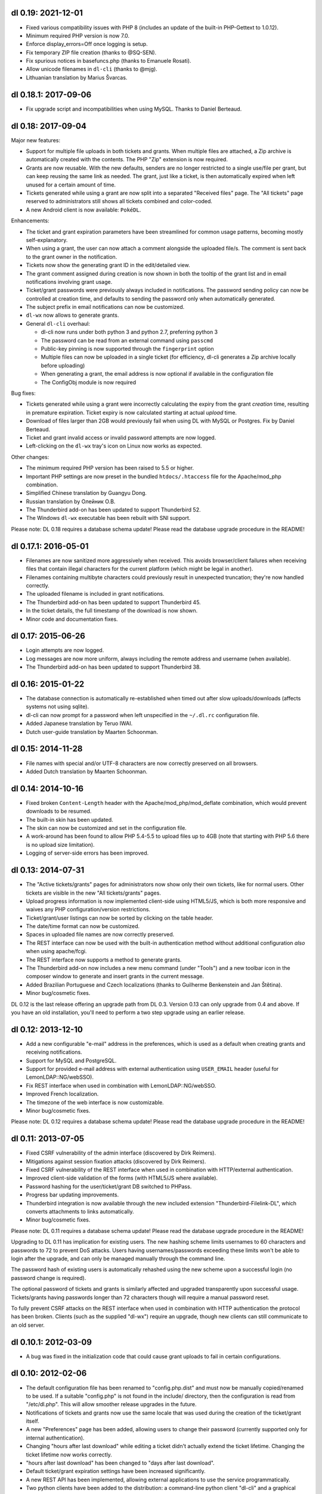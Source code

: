 dl 0.19: 2021-12-01
-------------------

* Fixed various compatibility issues with PHP 8 (includes an update of
  the built-in PHP-Gettext to 1.0.12).
* Minimum required PHP version is now 7.0.
* Enforce display_errors=Off once logging is setup.
* Fix temporary ZIP file creation (thanks to @SQ-SEN).
* Fix spurious notices in basefuncs.php (thanks to Emanuele Rosati).
* Allow unicode filenames in ``dl-cli`` (thanks to @mjg).
* Lithuanian translation by Marius Švarcas.


dl 0.18.1: 2017-09-06
---------------------

* Fix upgrade script and incompatibilities when using MySQL.
  Thanks to Daniel Berteaud.


dl 0.18: 2017-09-04
-------------------

Major new features:

* Support for multiple file uploads in both tickets and grants. When multiple
  files are attached, a Zip archive is automatically created with the contents.
  The PHP "Zip" extension is now required.
* Grants are now reusable. With the new defaults, senders are no longer
  restricted to a single use/file per grant, but can keep reusing the same link
  as needed. The grant, just like a ticket, is then automatically expired when
  left unused for a certain amount of time.
* Tickets generated while using a grant are now split into a separated
  "Received files" page. The "All tickets" page reserved to administrators
  still shows all tickets combined and color-coded.
* A new Android client is now available: ``PokéDL``.

Enhancements:

* The ticket and grant expiration parameters have been streamlined for common
  usage patterns, becoming mostly self-explanatory.
* When using a grant, the user can now attach a comment alongside the uploaded
  file/s. The comment is sent back to the grant owner in the notification.
* Tickets now show the generating grant ID in the edit/detailed view.
* The grant comment assigned during creation is now shown in both the tooltip
  of the grant list and in email notifications involving grant usage.
* Ticket/grant passwords were previously always included in notifications. The
  password sending policy can now be controlled at creation time, and defaults
  to sending the password only when automatically generated.
* The subject prefix in email notifications can now be customized.
* ``dl-wx`` now allows to generate grants.
* General ``dl-cli`` overhaul:

  - dl-cli now runs under both python 3 and python 2.7, preferring python 3
  - The password can be read from an external command using ``passcmd``
  - Public-key pinning is now supported through the ``fingerprint`` option
  - Multiple files can now be uploaded in a single ticket (for efficiency,
    dl-cli generates a Zip archive locally before uploading)
  - When generating a grant, the email address is now optional if available
    in the configuration file
  - The ConfigObj module is now required

Bug fixes:

* Tickets generated while using a grant were incorrectly calculating the expiry
  from the grant *creation* time, resulting in premature expiration. Ticket
  expiry is now calculated starting at actual *upload* time.
* Download of files larger than 2GB would previously fail when using DL with
  MySQL or Postgres. Fix by Daniel Berteaud.
* Ticket and grant invalid access or invalid password attempts are now logged.
* Left-clicking on the ``dl-wx`` tray's icon on Linux now works as expected.

Other changes:

* The minimum required PHP version has been raised to 5.5 or higher.
* Important PHP settings are now preset in the bundled ``htdocs/.htaccess``
  file for the Apache/mod_php combination.
* Simplified Chinese translation by Guangyu Dong.
* Russian translation by Олейник О.В.
* The Thunderbird add-on has been updated to support Thunderbird 52.
* The Windows ``dl-wx`` executable has been rebuilt with SNI support.

Please note: DL 0.18 requires a database schema update! Please read the
database upgrade procedure in the README!


dl 0.17.1: 2016-05-01
---------------------

* Filenames are now sanitized more aggressively when received. This avoids
  browser/client failures when receiving files that contain illegal characters
  for the current platform (which might be legal in another).
* Filenames containing multibyte characters could previously result in
  unexpected truncation; they're now handled correctly.
* The uploaded filename is included in grant notifications.
* The Thunderbird add-on has been updated to support Thunderbird 45.
* In the ticket details, the full timestamp of the download is now shown.
* Minor code and documentation fixes.


dl 0.17: 2015-06-26
-------------------

* Login attempts are now logged.
* Log messages are now more uniform, always including the remote address and
  username (when available).
* The Thunderbird add-on has been updated to support Thunderbird 38.


dl 0.16: 2015-01-22
-------------------

* The database connection is automatically re-established when timed out after
  slow uploads/downloads (affects systems not using sqlite).
* dl-cli can now prompt for a password when left unspecified in the
  ``~/.dl.rc`` configuration file.
* Added Japanese translation by Teruo IWAI.
* Dutch user-guide translation by Maarten Schoonman.


dl 0.15: 2014-11-28
-------------------

* File names with special and/or UTF-8 characters are now correctly preserved
  on all browsers.
* Added Dutch translation by Maarten Schoonman.


dl 0.14: 2014-10-16
-------------------

* Fixed broken ``Content-Length`` header with the Apache/mod_php/mod_deflate
  combination, which would prevent downloads to be resumed.
* The built-in skin has been updated.
* The skin can now be customized and set in the configuration file.
* A work-around has been found to allow PHP 5.4-5.5 to upload files up to 4GB
  (note that starting with PHP 5.6 there is no upload size limitation).
* Logging of server-side errors has been improved.


dl 0.13: 2014-07-31
-------------------

* The "Active tickets/grants" pages for administrators now show only their own
  tickets, like for normal users. Other tickets are visible in the new "All
  tickets/grants" pages.
* Upload progress information is now implemented client-side using HTML5/JS,
  which is both more responsive and waives any PHP configuration/version
  restrictions.
* Ticket/grant/user listings can now be sorted by clicking on the table header.
* The date/time format can now be customized.
* Spaces in uploaded file names are now correctly preserved.
* The REST interface can now be used with the built-in authentication method
  without additional configuration *also* when using apache/fcgi.
* The REST interface now supports a method to generate grants.
* The Thunderbird add-on now includes a new menu command (under "Tools") and a
  new toolbar icon in the composer window to generate and insert grants in the
  current message.
* Added Brazilian Portuguese and Czech localizations (thanks to Guilherme
  Benkenstein and Jan Štětina).
* Minor bug/cosmetic fixes.

DL 0.12 is the last release offering an upgrade path from DL 0.3. Version 0.13
can only upgrade from 0.4 and above. If you have an old installation, you'll
need to perform a two step upgrade using an earlier release.


dl 0.12: 2013-12-10
-------------------

* Add a new configurable "e-mail" address in the preferences, which is used as
  a default when creating grants and receiving notifications.
* Support for MySQL and PostgreSQL.
* Support for provided e-mail address with external authentication using
  ``USER_EMAIL`` header (useful for LemonLDAP::NG/webSSO).
* Fix REST interface when used in combination with LemonLDAP::NG/webSSO.
* Improved French localization.
* The timezone of the web interface is now customizable.
* Minor bug/cosmetic fixes.

Please note: DL 0.12 requires a database schema update! Please read the
database upgrade procedure in the README!


dl 0.11: 2013-07-05
-------------------

* Fixed CSRF vulnerability of the admin interface (discovered by Dirk Reimers).
* Mitigations against session fixation attacks (discovered by Dirk Reimers).
* Fixed CSRF vulnerability of the REST interface when used in combination with
  HTTP/external authentication.
* Improved client-side validation of the forms (with HTML5/JS where available).
* Password hashing for the user/ticket/grant DB switched to PHPass.
* Progress bar updating improvements.
* Thunderbird integration is now available through the new included extension
  "Thunderbird-Filelink-DL", which converts attachments to links automatically.
* Minor bug/cosmetic fixes.

Please note: DL 0.11 requires a database schema update! Please read the
database upgrade procedure in the README!

Upgrading to DL 0.11 has implication for existing users. The new hashing scheme
limits usernames to 60 characters and passwords to 72 to prevent DoS attacks.
Users having usernames/passwords exceeding these limits won't be able to login
after the upgrade, and can only be managed manually through the command line.

The password hash of existing users is automatically rehashed using the new
scheme upon a successful login (no password change is required).

The optional password of tickets and grants is similarly affected and upgraded
transparently upon successful usage. Tickets/grants having passwords longer
than 72 characters though will require a manual password reset.

To fully prevent CSRF attacks on the REST interface when used in combination
with HTTP authentication the protocol has been broken. Clients (such as the
supplied "dl-wx") require an upgrade, though new clients can still communicate
to an old server.


dl 0.10.1: 2012-03-09
---------------------

* A bug was fixed in the initialization code that could cause grant uploads to
  fail in certain configurations.


dl 0.10: 2012-02-06
-------------------

* The default configuration file has been renamed to "config.php.dist" and must
  now be manually copied/renamed to be used. If a suitable "config.php" is not
  found in the include/ directory, then the configuration is read from
  "/etc/dl.php". This will allow smoother release upgrades in the future.
* Notifications of tickets and grants now use the same locale that was used
  during the creation of the ticket/grant itself.
* A new "Preferences" page has been added, allowing users to change their
  password (currently supported only for internal authentication).
* Changing "hours after last download" while editing a ticket didn't actually
  extend the ticket lifetime. Changing the ticket lifetime now works correctly.
* "hours after last download" has been changed to "days after last download".
* Default ticket/grant expiration settings have been increased significantly.
* A new REST API has been implemented, allowing external applications to use the
  service programmatically.
* Two python clients have been added to the distribution: a command-line python
  client "dl-cli" and a graphical client "dl-wx".
* Minor bug and UI fixes.

Please note: DL 0.10 requires a database schema and webserver configuration
update! Please read the database upgrade procedure in the README and the
relevant notes about web server configuration.


dl 0.9.1: 2011-12-31
--------------------

* Fixed a grave security issue: unauthorized parties can perform login as any
  arbitrary user when using the built-in authentication mechanism by supplying
  an authorization header. DL versions down to 0.3 are affected.


dl 0.9: 2011-04-06
------------------

* The settings of tickets and grants are now stored independently.
* Default ticket/grant settings can be specified in the config file.
* Most ticket and grant options are now moved into an "advanced" panel.
* Grant notifications now include the ticket password in the message.
* Form validation is now also performed in JavaScript.
* Enlarged the width of the interface to 800px.
* Users management is now available through the web interface.
* French, Italian, Spanish and German translation.
* Multi-line comments can be attached to tickets and grants.
* Improved the e-mail notification text.
* Improved ticket and grant listings.
* Tickets can now be edited after being created.
* Minor bug and UI fixes.


dl 0.8: 2010-07-10
------------------

* Update PHP-Gettext to 1.0.10 (fixing several PHP Notices).
* Fix browser language autodetection (typo, thanks to Bert-Jan Kamp).
* Fix ticket expiration when using sqlite3 (table locking issues).
* Do not purge tickets prematurely after an unsuccessful download.
* Purge tickets immediately after the download, when possible.
* "useradmin.php" now allows to reset/change user role and password.
* All notifications are now sent using the default locale.
* Ticket expiration can be performed with an external utility.
* The user-guide is now included in the admin interface.


dl 0.7: 2010-03-10
------------------

* Fix XSS vulnerability for unknown ticket IDs (discovered by Sven Eric Neuz)


dl 0.6: 2010-03-03
------------------

* Remember the selected language with a cookie.
* Allow to tune the DB expiration process to improve the performance.
* Fixed E-Mail subject encoding.
* German translation update.
* PHP 5.3 warning fixes.


dl 0.5: 2010-02-09
------------------

* Fix upload progress-bar on Chrome and Safari.
* Minor bug, UI and usability fixes.
* Internationalization support.
* Italian and German translation.
* License changed to GNU GPL 2.


dl 0.4: 2009-11-24
------------------

* Ticket activity can be logged to syslog or a file.
* The minimal required PHP version is now 5.0.
* PDO is now used for the users/tickets database (defaulting to a sqlite
  database). Upgrading instructions in the README.
* The submission form now allows to automatically send a link of the ticket to
  the specified address/es.
* A ticket can now require a password to be downloaded.
* "Upload grants" can now be created, allowing others to send you a single file
  through DL.
* Progress-bar indicator during uploads.
* Required fields are highlighted when missing.


dl 0.3: 2009-09-02
------------------

* CSS-ification, with new skin from Kim Thostrup <kim@thostrup.dk>.
* Include IE5/6 PNG fix from Angus Turnbull https://www.twinhelix.com
* Multiuser support with HTTP authentication or internal user database.
* License changed to LGPL 3


dl 0.2: 2007-10-10
------------------

* Renamed "aux.php" to "funcs.php" to avoid "reserved file name" errors
  under Windows.
* Support commas in addition to semicolons as e-mail separators in the
  notify field.
* Removed the 'ID' field in "active tickets" listings.
* Allow to attach a comment in any ticket.
* Byte-ranges support.


dl 0.1: 2007-06-15
------------------

* First release.
